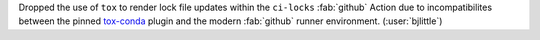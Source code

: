 Dropped the use of ``tox`` to render lock file updates within the ``ci-locks``
:fab:`github` Action due to incompatibilites between the pinned
`tox-conda <https://github.com/tox-dev/tox-conda>`__ plugin and the modern
:fab:`github` runner environment. (:user:`bjlittle`)
